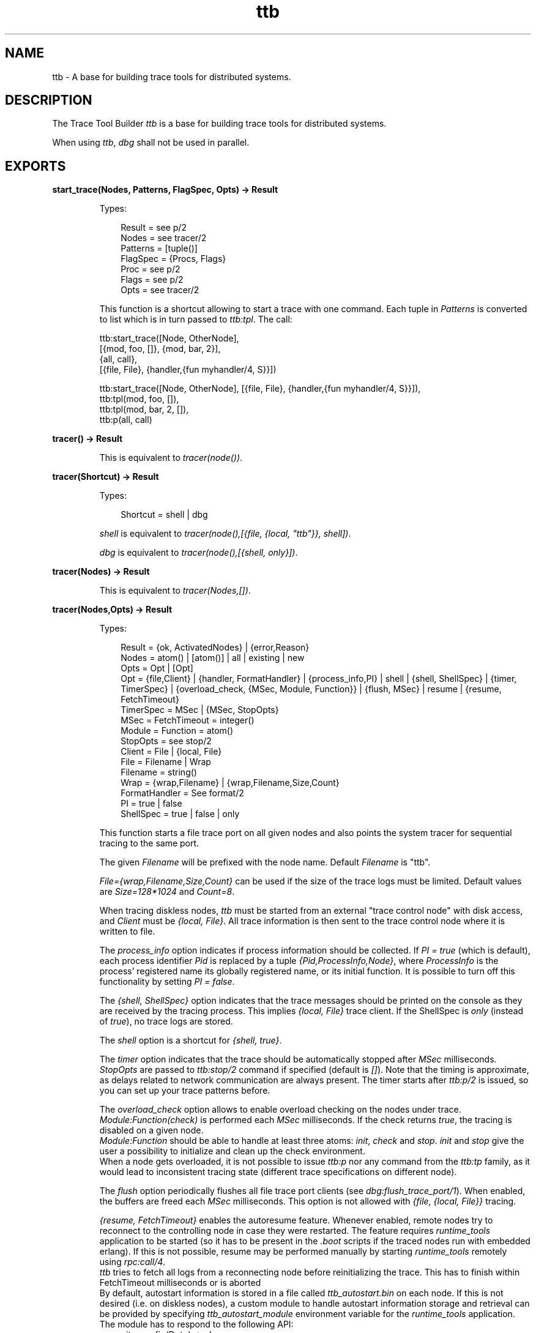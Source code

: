 .TH ttb 3 "observer 2.0.3" "Ericsson AB" "Erlang Module Definition"
.SH NAME
ttb \- A base for building trace tools for distributed systems.
.SH DESCRIPTION
.LP
The Trace Tool Builder \fIttb\fR\& is a base for building trace tools for distributed systems\&.
.LP
When using \fIttb\fR\&, \fIdbg\fR\& shall not be used in parallel\&.
.SH EXPORTS
.LP
.B
start_trace(Nodes, Patterns, FlagSpec, Opts) -> Result
.br
.RS
.LP
Types:

.RS 3
Result = see p/2
.br
Nodes = see tracer/2
.br
Patterns = [tuple()]
.br
FlagSpec = {Procs, Flags}
.br
Proc = see p/2
.br
Flags = see p/2
.br
Opts = see tracer/2
.br
.RE
.RE
.RS
.LP
This function is a shortcut allowing to start a trace with one command\&. Each tuple in \fIPatterns\fR\& is converted to list which is in turn passed to \fIttb:tpl\fR\&\&. The call:
.LP
.nf

ttb:start_trace([Node, OtherNode],
[{mod, foo, []}, {mod, bar, 2}],
{all, call},
[{file, File}, {handler,{fun myhandler/4, S}}])
.fi is equivalent to 
.LP
.nf

ttb:start_trace([Node, OtherNode], [{file, File}, {handler,{fun myhandler/4, S}}]),
ttb:tpl(mod, foo, []),
ttb:tpl(mod, bar, 2, []),
ttb:p(all, call)
.fi 
.RE
.LP
.B
tracer() -> Result
.br
.RS
.LP
This is equivalent to \fItracer(node())\fR\&\&.
.RE
.LP
.B
tracer(Shortcut) -> Result
.br
.RS
.LP
Types:

.RS 3
Shortcut = shell | dbg
.br
.RE
.RE
.RS
.LP
\fIshell\fR\& is equivalent to \fItracer(node(),[{file, {local, "ttb"}}, shell])\fR\&\&.
.LP
\fIdbg\fR\& is equivalent to \fItracer(node(),[{shell, only}])\fR\&\&.
.RE
.LP
.B
tracer(Nodes) -> Result
.br
.RS
.LP
This is equivalent to \fItracer(Nodes,[])\fR\&\&.
.RE
.LP
.B
tracer(Nodes,Opts) -> Result
.br
.RS
.LP
Types:

.RS 3
Result = {ok, ActivatedNodes} | {error,Reason}
.br
Nodes = atom() | [atom()] | all | existing | new
.br
Opts = Opt | [Opt]
.br
Opt = {file,Client} | {handler, FormatHandler} | {process_info,PI} | shell | {shell, ShellSpec} | {timer, TimerSpec} | {overload_check, {MSec, Module, Function}} | {flush, MSec} | resume | {resume, FetchTimeout}
.br
TimerSpec = MSec | {MSec, StopOpts}
.br
MSec = FetchTimeout = integer()
.br
Module = Function = atom() 
.br
StopOpts = see stop/2
.br
Client = File | {local, File}
.br
File = Filename | Wrap
.br
Filename = string()
.br
Wrap = {wrap,Filename} | {wrap,Filename,Size,Count}
.br
FormatHandler = See format/2
.br
PI = true | false 
.br
ShellSpec = true | false | only
.br
.RE
.RE
.RS
.LP
This function starts a file trace port on all given nodes and also points the system tracer for sequential tracing to the same port\&.
.LP
The given \fIFilename\fR\& will be prefixed with the node name\&. Default \fIFilename\fR\& is "ttb"\&.
.LP
\fIFile={wrap,Filename,Size,Count}\fR\& can be used if the size of the trace logs must be limited\&. Default values are \fISize=128*1024\fR\& and \fICount=8\fR\&\&.
.LP
When tracing diskless nodes, \fIttb\fR\& must be started from an external "trace control node" with disk access, and \fIClient\fR\& must be \fI{local, File}\fR\&\&. All trace information is then sent to the trace control node where it is written to file\&.
.LP
The \fIprocess_info\fR\& option indicates if process information should be collected\&. If \fIPI = true\fR\& (which is default), each process identifier \fIPid\fR\& is replaced by a tuple \fI{Pid,ProcessInfo,Node}\fR\&, where \fIProcessInfo\fR\& is the process\&' registered name its globally registered name, or its initial function\&. It is possible to turn off this functionality by setting \fIPI = false\fR\&\&.
.LP
The \fI{shell, ShellSpec}\fR\& option indicates that the trace messages should be printed on the console as they are received by the tracing process\&. This implies \fI{local, File}\fR\& trace client\&. If the ShellSpec is \fIonly\fR\& (instead of \fItrue\fR\&), no trace logs are stored\&.
.LP
The \fIshell\fR\& option is a shortcut for \fI{shell, true}\fR\&\&.
.LP
The \fItimer\fR\& option indicates that the trace should be automatically stopped after \fIMSec\fR\& milliseconds\&. \fIStopOpts\fR\& are passed to \fIttb:stop/2\fR\& command if specified (default is \fI[]\fR\&)\&. Note that the timing is approximate, as delays related to network communication are always present\&. The timer starts after \fIttb:p/2\fR\& is issued, so you can set up your trace patterns before\&.
.LP
The \fIoverload_check\fR\& option allows to enable overload checking on the nodes under trace\&. \fIModule:Function(check)\fR\& is performed each \fIMSec\fR\& milliseconds\&. If the check returns \fItrue\fR\&, the tracing is disabled on a given node\&.
.br
\fIModule:Function\fR\& should be able to handle at least three atoms: \fIinit\fR\&, \fIcheck\fR\& and \fIstop\fR\&\&. \fIinit\fR\& and \fIstop\fR\& give the user a possibility to initialize and clean up the check environment\&.
.br
When a node gets overloaded, it is not possible to issue \fIttb:p\fR\& nor any command from the \fIttb:tp\fR\& family, as it would lead to inconsistent tracing state (different trace specifications on different node)\&.
.LP
The \fIflush\fR\& option periodically flushes all file trace port clients (see \fIdbg:flush_trace_port/1\fR\&)\&. When enabled, the buffers are freed each \fIMSec\fR\& milliseconds\&. This option is not allowed with \fI{file, {local, File}}\fR\& tracing\&.
.LP
\fI{resume, FetchTimeout}\fR\& enables the autoresume feature\&. Whenever enabled, remote nodes try to reconnect to the controlling node in case they were restarted\&. The feature requires \fIruntime_tools\fR\& application to be started (so it has to be present in the \fI\&.boot\fR\& scripts if the traced nodes run with embedded erlang)\&. If this is not possible, resume may be performed manually by starting \fIruntime_tools\fR\& remotely using \fIrpc:call/4\fR\&\&.
.br
\fIttb\fR\& tries to fetch all logs from a reconnecting node before reinitializing the trace\&. This has to finish within FetchTimeout milliseconds or is aborted
.br
By default, autostart information is stored in a file called \fIttb_autostart\&.bin\fR\& on each node\&. If this is not desired (i\&.e\&. on diskless nodes), a custom module to handle autostart information storage and retrieval can be provided by specifying \fIttb_autostart_module\fR\& environment variable for the \fIruntime_tools\fR\& application\&. The module has to respond to the following API: 
.RS 2
.TP 2
.B
\fIwrite_config(Data) -> ok\fR\&:
Store the provided data for further retrieval\&. It is important to realize that the data storage used must not be affected by the node crash\&.
.TP 2
.B
\fIread_config() -> {ok, Data} | {error, Error}\fR\&:
Retrieve configuration stored with \fIwrite_config(Data)\fR\&\&.
.TP 2
.B
\fIdelete_config() -> ok\fR\&:
Delete configuration stored with \fIwrite_config(Data)\fR\&\&. Note that after this call any subsequent calls to \fIread_config\fR\& must return \fI{error, Error}\fR\&\&. 
.RE 
.LP
The \fIresume\fR\& option implies the default \fIFetchTimeout\fR\&, which is 10 seconds
.RE
.LP
.B
p(Procs,Flags) -> Return
.br
.RS
.LP
Types:

.RS 3
Return = {ok,[{Procs,MatchDesc}]}
.br
Procs = Process | [Process] | all | new | existing
.br
Process = pid() | atom() | {global,atom()}
.br
Flags = Flag | [Flag]
.br
.RE
.RE
.RS
.LP
This function sets the given trace flags on the given processes\&. The \fItimestamp\fR\& flag is always turned on\&.
.LP
Please turn to the Reference manual for module \fIdbg\fR\& for details about the possible trace flags\&. The parameter \fIMatchDesc\fR\& is the same as returned from \fIdbg:p/2\fR\&
.LP
Processes can be given as registered names, globally registered names or process identifiers\&. If a registered name is given, the flags are set on processes with this name on all active nodes\&.
.LP
Issuing this command starts the timer for this trace if \fItimer\fR\& option was specified with \fItracer/2\fR\&\&.
.RE
.LP
.B
tp, tpl, ctp, ctpl, ctpg
.br
.RS
.LP
These functions should be used in combination with the \fIcall\fR\& trace flag for setting and clearing trace patterns\&. When the \fIcall\fR\& trace flag is set on a process, function calls will be traced on that process if a trace pattern has been set for the called function\&. Trace patterns specifies how to trace a function by using match specifications\&. Match specifications are described in the User\&'s Guide for the erlang runtime system \fIerts\fR\&\&.
.LP
These functions are equivalent to the corresponding functions in \fIdbg\fR\&, but all calls are stored in the history\&. The history buffer makes it easy to create config files so that the same trace environment can be setup several times, e\&.g\&. if you want to compare two test runs\&. It also reduces the amount of typing when using \fIttb\fR\& from the erlang shell\&.
.RS 2
.TP 2
.B
\fItp\fR\&:
Set trace pattern on global function calls
.TP 2
.B
\fItpl\fR\&:
Set trace pattern on local and global function calls
.TP 2
.B
\fIctp\fR\&:
Clear trace pattern on local and global function calls
.TP 2
.B
\fIctpl\fR\&:
Clear trace pattern on local function calls
.TP 2
.B
\fIctpg\fR\&:
Clear trace pattern on global function calls
.RE
.LP
With \fItp\fR\& and \fItpl\fR\& one of match specification shortcuts may be used (example: \fIttb:tp(foo_module, caller)\fR\&)\&. The shortcuts are: 
.RS 2\fIreturn\fR\& - for \fI[{\&'_\&',[],[{return_trace}]}]\fR\& (report the return value)\fIcaller\fR\& - for \fI[{\&'_\&',[],[{message,{caller}}]}]\fR\& (report the calling function)\fI{codestr, Str}\fR\& - for \fIdbg:fun2ms/1\fR\& arguments passed as strings (example: \fI"fun(_) -> return_trace() end"\fR\&) 
.RE 
.RE
.LP
.B
list_history() -> History
.br
.RS
.LP
Types:

.RS 3
History = [{N,Func,Args}]
.br
.RE
.RE
.RS
.LP
All calls to \fIttb\fR\& is stored in the history\&. This function returns the current content of the history\&. Any entry can be re-executed with \fIrun_history/1\fR\& or stored in a config file with \fIwrite_config/2/3\fR\&\&.
.RE
.LP
.B
run_history(N) -> ok | {error, Reason}
.br
.RS
.LP
Types:

.RS 3
N = integer() | [integer()]
.br
.RE
.RE
.RS
.LP
Executes the given entry or entries from the history list\&. History can be listed with \fIlist_history/0\fR\&\&.
.RE
.LP
.B
write_config(ConfigFile,Config)
.br
.RS
.LP
Equivalent to \fIwrite_config(ConfigFile,Config,[])\fR\&\&.
.RE
.LP
.B
write_config(ConfigFile,Config,Opts) -> ok | {error,Reason}
.br
.RS
.LP
Types:

.RS 3
ConfigFile = string()
.br
Config = all | [integer()] | [{Mod,Func,Args}]
.br
Mod = atom()
.br
Func = atom()
.br
Args = [term()]
.br
Opts = Opt | [Opt]
.br
Opt = append
.br
.RE
.RE
.RS
.LP
This function creates or extends a config file which can be used for restoring a specific configuration later\&.
.LP
The content of the config file can either be fetched from the history or given directly as a list of \fI{Mod,Func,Args}\fR\&\&.
.LP
If the complete history is to be stored in the config file \fIConfig\fR\& should be \fIall\fR\&\&. If only a selected number of entries from the history should be stored, \fIConfig\fR\& should be a list of integers pointing out the entries to be stored\&.
.LP
If \fIOpts\fR\& is not given or if it is \fI[]\fR\&, \fIConfigFile\fR\& is deleted and a new file is created\&. If \fIOpts = [append]\fR\&, \fIConfigFile\fR\& will not be deleted\&. The new information will be appended at the end of the file\&.
.RE
.LP
.B
run_config(ConfigFile) -> ok | {error,Reason}
.br
.RS
.LP
Types:

.RS 3
ConfigFile = string()
.br
.RE
.RE
.RS
.LP
Executes all entries in the given config file\&. Note that the history of the last trace is always available in the file named \fIttb_last_config\fR\&\&.
.RE
.LP
.B
run_config(ConfigFile,NumList) -> ok | {error,Reason}
.br
.RS
.LP
Types:

.RS 3
ConfigFile = string()
.br
NumList = [integer()]
.br
.RE
.RE
.RS
.LP
Executes selected entries from the given config file\&. \fINumList\fR\& is a list of integers pointing out the entries to be executed\&.
.LP
The content of a config file can be listed with \fIlist_config/1\fR\&\&.
.LP
Note that the history of the last trace is always available in the file named \fIttb_last_config\fR\&\&.
.RE
.LP
.B
list_config(ConfigFile) -> Config | {error,Reason}
.br
.RS
.LP
Types:

.RS 3
ConfigFile = string()
.br
Config = [{N,Func,Args}]
.br
.RE
.RE
.RS
.LP
Lists all entries in the given config file\&.
.RE
.LP
.B
write_trace_info(Key,Info) -> ok
.br
.RS
.LP
Types:

.RS 3
Key = term()
.br
Info = Data | fun() -> Data
.br
Data = term()
.br
.RE
.RE
.RS
.LP
The \fI\&.ti\fR\& file contains \fI{Key,ValueList}\fR\& tuples\&. This function adds \fIData\fR\& to the ValueList associated with \fIKey\fR\&\&. All information written with this function will be included in the call to the format handler\&.
.RE
.LP
.B
seq_trigger_ms() -> MatchSpec
.br
.RS
.LP
Equivalent to \fIseq_trigger_ms(all)\fR\&
.RE
.LP
.B
seq_trigger_ms(Flags) -> MatchSpec
.br
.RS
.LP
Types:

.RS 3
MatchSpec = match_spec()
.br
Flags = all | SeqTraceFlag | [SeqTraceFlag]
.br
SeqTraceFlag = atom()
.br
.RE
.RE
.RS
.LP
A match specification can turn on or off sequential tracing\&. This function returns a match specification which turns on sequential tracing with the given \fIFlags\fR\&\&.
.LP
This match specification can be given as the last argument to \fItp\fR\& or \fItpl\fR\&\&. The activated \fIItem\fR\& will then become a \fItrigger\fR\& for sequential tracing\&. This means that if the item is called on a process with the \fIcall\fR\& trace flag set, the process will be "contaminated" with the seq_trace token\&.
.LP
If \fIFlags = all\fR\&, all possible flags are set\&.
.LP
Please turn to the reference manual for the \fI\fIseq_trace\fR\&\fR\& module in the \fI\fIkernel\fR\&\fR\& application to see the possible values for \fISeqTraceFlag\fR\&\&. For a description of the match_spec() syntax, please turn to the \fIUser\&'s guide\fR\& for the runtime system (\fIerts\fR\&)\&. The chapter \fIMatch Specification in Erlang\fR\& explains the general match specification "language"\&.
.LP

.RS -4
.B
Note:
.RE
The \fIsystem tracer\fR\& for sequential tracing is automatically initiated by \fIttb\fR\& when a trace port is started with \fIttb:tracer/0/1/2\fR\&\&.

.LP
Example of how to use the \fIseq_trigger_ms/0/1\fR\& function:
.LP
.nf

(tiger@durin)5> ttb:tracer().
{ok,[tiger@durin]}
(tiger@durin)6> ttb:p(all,call).
{ok,{[all],[call]}}
(tiger@durin)7> ttb:tp(mod,func,ttb:seq_trigger_ms()).
{ok,[{matched,1},{saved,1}]}
(tiger@durin)8>         
.fi
.LP
Whenever \fImod:func(\&.\&.\&.)\fR\& is called after this, the seq_trace token will be set on the executing process\&.
.RE
.LP
.B
stop()
.br
.RS
.LP
Equivalent to \fIstop([])\fR\&\&.
.RE
.LP
.B
stop(Opts) -> stopped | {stopped, Dir}
.br
.RS
.LP
Types:

.RS 3
Opts = Opt | [Opt]
.br
Opt = nofetch | {fetch_dir, Dir} | format | {format, FormatOpts} | return_fetch_dir
.br
Dir = string()
.br
FormatOpts = see format/2
.br
.RE
.RE
.RS
.LP
Stops tracing on all nodes\&. Logs and trace information files are sent to the trace control node and stored in a directory named \fIttb_upload_FileName-Timestamp\fR\&, where \fIFilename\fR\& is the one provided with \fI{file, File}\fR\& during trace setup and \fITimestamp\fR\& is of the form \fIyyyymmdd-hhmmss\fR\&\&. Even logs from nodes on the same machine as the trace control node are moved to this directory\&. The history list is saved to a file named \fIttb_last_config\fR\& for further reference (as it will be not longer accessible through history and configuration management functions (like \fIttb:list_history/0\fR\&)\&.
.LP
The \fInofetch\fR\& option indicates that trace logs shall not be collected after tracing is stopped\&.
.LP
The \fI{fetch, Dir}\fR\& option allows to specify the directory to fetch the data to\&. If the directory already exists, an error is thrown\&.
.LP
The \fIformat\fR\& option indicates that the trace logs shall be formatted after tracing is stopped\&. All logs in the fetch directory will be merged\&. You may use \fI{format, FormatOpts}\fR\& to pass additional arguments to \fIformat/2\fR\&\&.
.LP
The \fIreturn_fetch_dir\fR\& option indicates that the return value should be \fI{stopped, Dir}\fR\& and not just \fIstopped\fR\&\&. This implies \fIfetch\fR\&\&.
.RE
.LP
.B
get_et_handler()
.br
.RS
.LP
The \fIet\fR\& handler returned by the function may be used with \fIformat/2\fR\& or \fItracer/2\fR\&\&. Example: \fIttb:format(Dir, [{handler, ttb:get_et_handler()}])\fR\&\&.
.RE
.LP
.B
format(File)
.br
.RS
.LP
Same as \fIformat(File,[])\fR\&\&.
.RE
.LP
.B
format(File,Options) -> ok | {error, Reason}
.br
.RS
.LP
Types:

.RS 3
File = string() | [string()]
.br
.RS 2
This can be the name of a binary log, a list of such logs or the name of a directory containing one or more binary logs\&.
.RE
Options = Opt | [Opt]
.br
Opt = {out,Out} | {handler,FormatHandler} | disable_sort
.br
Out = standard_io | string()
.br
FormatHandler = {Function, InitialState}
.br
Function = fun(Fd,Trace,TraceInfo,State) -> State
.br
Fd = standard_io | FileDescriptor
.br
.RS 2
This is the file descriptor of the destination file \fIOut\fR\&
.RE
Trace = tuple()
.br
.RS 2
This is the trace message\&. Please turn to the Reference manual for the \fIerlang\fR\&module for details\&.
.RE
TraceInfo = [{Key,ValueList}]
.br
.RS 2
This includes the keys \fIflags\fR\&, \fIclient\fR\& and \fInode\fR\&, and if \fIhandler\fR\& is given as option to the tracer function, this is also included\&. In addition all information written with the \fIwrite_trace_info/2\fR\&function is included\&. 
.RE
.RE
.RE
.RS
.LP
Reads the given binary trace log(s)\&. The logs are processed in the order of their timestamp as long as \fIdisable_sort\fR\& option is not given\&.
.LP
If \fIFormatHandler = {Function,InitialState}\fR\&, \fIFunction\fR\& will be called for each trace message\&. If \fIFormatHandler = get_et_handler()\fR\&, \fIet_viewer\fR\& in the \fIEvent Tracer\fR\& application (\fIet\fR\&) is used for presenting the trace log graphically\&. \fIttb\fR\& provides a few different filters which can be selected from the Filter menu in the \fIet_viewer\fR\&\&. If \fIFormatHandler\fR\& is not given, a default handler is used which presents each trace message as a line of text\&.
.LP
The state returned from each call of \fIFunction\fR\& is passed to the next call, even if next call is to format a message from another log file\&.
.LP
If \fIOut\fR\& is given, \fIFormatHandler\fR\& gets the file descriptor to \fIOut\fR\& as the first parameter\&.
.LP
\fIOut\fR\& is ignored if \fIet\fR\& format handler is used\&.
.LP
Wrap logs can be formatted one by one or all in one go\&. To format one of the wrap logs in a set, give the exact name of the file\&. To format the whole set of wrap logs, give the name with \&'*\&' instead of the wrap count\&. See examples in the \fIttb\fR\& User\&'s Guide\&.
.RE